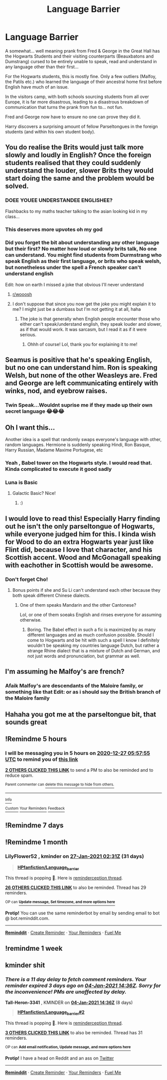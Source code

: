 #+TITLE: Language Barrier

* Language Barrier
:PROPERTIES:
:Author: RowanWinterlace
:Score: 284
:DateUnix: 1609022157.0
:DateShort: 2020-Dec-27
:FlairText: Prompt
:END:
A somewhat... well meaning prank from Fred & George in the Great Hall has the Hogwarts Students and their visiting counterparts (Beauxbatons and Dumstrang) cursed to be entirely unable to speak, read and understand in any language other than their first...

For the Hogwarts students, this is mostly fine. Only a few outliers (Malfoy, the Patils etc.) who learned the language of their ancestral home first before English have much of an issue.

In the visitors camp, with both schools sourcing students from all over Europe, it is far more disastrous, leading to a disastrous breakdown of communication that turns the prank from fun to... not fun.

Fred and George now have to ensure no one can prove they did it.

Harry discovers a surprising amount of fellow Parseltongues in the foreign students (and within his own student body).


** You do realise the Brits would just talk more slowly and loudly in English? Once the foreign students realised that they could suddenly understand the louder, slower Brits they would start doing the same and the problem would be solved.
:PROPERTIES:
:Author: Ch1pp
:Score: 153
:DateUnix: 1609037636.0
:DateShort: 2020-Dec-27
:END:

*** *DOEE YOUEE UNDERSTANDEE ENGLISHEE?*

Flashbacks to my maths teacher talking to the asian looking kid in my class...
:PROPERTIES:
:Author: HeirGaunt
:Score: 104
:DateUnix: 1609041267.0
:DateShort: 2020-Dec-27
:END:


*** This deserves more upvotes oh my god
:PROPERTIES:
:Author: badchoicesalways
:Score: 38
:DateUnix: 1609039957.0
:DateShort: 2020-Dec-27
:END:


*** Did you forget the bit about understanding any other language but their first? No matter how loud or slowly brits talk, No one can understand. You might find students from Durmstrang who speak English as their first language, or brits who speak welsh, but nonetheless under the spell a French speaker can't understand english

Edit: how on earth I missed a joke that obvious I'll never understand
:PROPERTIES:
:Author: Puzzled-You
:Score: 31
:DateUnix: 1609042922.0
:DateShort: 2020-Dec-27
:END:

**** [[/r/wooosh][r/wooosh]]
:PROPERTIES:
:Author: A_Pringles_Can95
:Score: 38
:DateUnix: 1609043195.0
:DateShort: 2020-Dec-27
:END:


**** I don't suppose that since you now get the joke you might explain it to me? I might just be a dumbass but I'm not getting it at all, haha
:PROPERTIES:
:Author: Tizzybell
:Score: 8
:DateUnix: 1609110808.0
:DateShort: 2020-Dec-28
:END:

***** The joke is that generally when English people encounter those who either can't speak/understand english, they speak louder and slower, as if that would work. It was sarcasm, but I read it as if it were serious.
:PROPERTIES:
:Author: Puzzled-You
:Score: 11
:DateUnix: 1609111883.0
:DateShort: 2020-Dec-28
:END:

****** Ohhh of course! Lol, thank you for explaining it to me!
:PROPERTIES:
:Author: Tizzybell
:Score: 7
:DateUnix: 1609111932.0
:DateShort: 2020-Dec-28
:END:


** Seamus is positive that he's speaking English, but no one can understand him. Ron is speaking Welsh, but none of the other Weasleys are. Fred and George are left communicating entirely with winks, nod, and eyebrow raises.
:PROPERTIES:
:Author: Solo_is_my_copliot
:Score: 104
:DateUnix: 1609047752.0
:DateShort: 2020-Dec-27
:END:

*** Twin Speak...Wouldnt suprise me if they made up their own secret language 😂😂😂
:PROPERTIES:
:Author: Queen_Ares
:Score: 9
:DateUnix: 1609527017.0
:DateShort: 2021-Jan-01
:END:


** Oh I want this...

Another idea is a spell that randomly swaps everyone's language with other, random languages. Hermione is suddenly speaking Hindi, Ron Basque, Harry Russian, Madame Maxime Portugese, etc
:PROPERTIES:
:Author: Avigorus
:Score: 97
:DateUnix: 1609035521.0
:DateShort: 2020-Dec-27
:END:

*** Yeah , Babel tower on the Hogwarts style. I would read that. Kinda complicated to execute it good sadly
:PROPERTIES:
:Author: TheGreatNemoNobody
:Score: 49
:DateUnix: 1609037728.0
:DateShort: 2020-Dec-27
:END:


*** Luna is Basic
:PROPERTIES:
:Author: HELLOOOOOOooooot
:Score: 9
:DateUnix: 1609154466.0
:DateShort: 2020-Dec-28
:END:

**** Galactic Basic? Nice!
:PROPERTIES:
:Author: Avigorus
:Score: 7
:DateUnix: 1609167656.0
:DateShort: 2020-Dec-28
:END:

***** :)
:PROPERTIES:
:Author: HELLOOOOOOooooot
:Score: 6
:DateUnix: 1609186988.0
:DateShort: 2020-Dec-28
:END:


** I would love to read this! Especially Harry finding out he isn't the only parseltongue of Hogwarts, while everyone judged him for this. I kinda wish for Wood to do an extra Hogwarts year just like Flint did, because I love that character, and his Scottish accent. Wood and McGonagall speaking with eachother in Scottish would be awesome.
:PROPERTIES:
:Author: bleeb90
:Score: 31
:DateUnix: 1609064414.0
:DateShort: 2020-Dec-27
:END:

*** Don't forget Cho!
:PROPERTIES:
:Author: Azara5
:Score: 9
:DateUnix: 1609138138.0
:DateShort: 2020-Dec-28
:END:

**** Bonus points if she and Su Li can't understand each other because they both speak different Chinese dialects.
:PROPERTIES:
:Author: bleeb90
:Score: 15
:DateUnix: 1609150826.0
:DateShort: 2020-Dec-28
:END:

***** One of them speaks Mandarin and the other Cantonese?

Lol, or one of them soeaks English and rinses everyone for assuming otherwise.
:PROPERTIES:
:Author: RowanWinterlace
:Score: 13
:DateUnix: 1609357902.0
:DateShort: 2020-Dec-30
:END:

****** Boring. The Babel effect in such a fic is maximized by as many different languages and as much confusion possible. Should I come to Hogwarts and be hit with such a spell I know I definitely wouldn't be speaking my countries language Dutch, but rather a strange Rhine dialect that is a mixture of Dutch and German, and not just words and pronunciation, but grammar as well.
:PROPERTIES:
:Author: bleeb90
:Score: 4
:DateUnix: 1609360784.0
:DateShort: 2020-Dec-31
:END:


** I'm assuming he Malfoy's are french?
:PROPERTIES:
:Author: HELLOOOOOOooooot
:Score: 15
:DateUnix: 1609072306.0
:DateShort: 2020-Dec-27
:END:

*** Afaik Malfoy's are descendants of the Maloire family, or something like that Edit: or as i should say the British branch of the Maloire family
:PROPERTIES:
:Author: Jurand20012
:Score: 7
:DateUnix: 1609140709.0
:DateShort: 2020-Dec-28
:END:


** Hahaha you got me at the parseltongue bit, that sounds great
:PROPERTIES:
:Author: Katelyn_R_Us
:Score: 38
:DateUnix: 1609041856.0
:DateShort: 2020-Dec-27
:END:


** !Remindme 5 hours
:PROPERTIES:
:Author: SwordDude3000
:Score: 3
:DateUnix: 1609030675.0
:DateShort: 2020-Dec-27
:END:

*** I will be messaging you in 5 hours on [[http://www.wolframalpha.com/input/?i=2020-12-27%2005:57:55%20UTC%20To%20Local%20Time][*2020-12-27 05:57:55 UTC*]] to remind you of [[https://np.reddit.com/r/HPfanfiction/comments/kkrie9/language_barrier/gh4efww/?context=3][*this link*]]

[[https://np.reddit.com/message/compose/?to=RemindMeBot&subject=Reminder&message=%5Bhttps%3A%2F%2Fwww.reddit.com%2Fr%2FHPfanfiction%2Fcomments%2Fkkrie9%2Flanguage_barrier%2Fgh4efww%2F%5D%0A%0ARemindMe%21%202020-12-27%2005%3A57%3A55%20UTC][*2 OTHERS CLICKED THIS LINK*]] to send a PM to also be reminded and to reduce spam.

^{Parent commenter can} [[https://np.reddit.com/message/compose/?to=RemindMeBot&subject=Delete%20Comment&message=Delete%21%20kkrie9][^{delete this message to hide from others.}]]

--------------

[[https://np.reddit.com/r/RemindMeBot/comments/e1bko7/remindmebot_info_v21/][^{Info}]]

[[https://np.reddit.com/message/compose/?to=RemindMeBot&subject=Reminder&message=%5BLink%20or%20message%20inside%20square%20brackets%5D%0A%0ARemindMe%21%20Time%20period%20here][^{Custom}]]
[[https://np.reddit.com/message/compose/?to=RemindMeBot&subject=List%20Of%20Reminders&message=MyReminders%21][^{Your Reminders}]]
[[https://np.reddit.com/message/compose/?to=Watchful1&subject=RemindMeBot%20Feedback][^{Feedback}]]
:PROPERTIES:
:Author: RemindMeBot
:Score: 2
:DateUnix: 1609030728.0
:DateShort: 2020-Dec-27
:END:


** !Remindme 7 days
:PROPERTIES:
:Author: MinecraHD
:Score: 1
:DateUnix: 1609030796.0
:DateShort: 2020-Dec-27
:END:


** !Remindme 1 month
:PROPERTIES:
:Author: LilyFlower52
:Score: 2
:DateUnix: 1609036282.0
:DateShort: 2020-Dec-27
:END:

*** *LilyFlower52* , kminder on [[https://www.reminddit.com/time?dt=2021-01-27%2002:31:22&reminder_id=8a8a998ffaae4e22be0b3ca871017853&subreddit=HPfanfiction][*27-Jan-2021 02:31Z*]] (31 days)

#+begin_quote
  [[/r/HPfanfiction/comments/kkrie9/language_barrier/gh4nor8/?context=3][*HPfanfiction/Language_barrier*]]
#+end_quote

This thread is popping 🍿. Here is [[https://np.reddit.com/r/RemindditReminders/comments/kkxxgq/HPfanfiction:%20Language_barrier][reminderception thread]].

[[https://reddit.com/message/compose/?to=remindditbot&subject=Reminder%20from%20Link&message=your_message%0Akminder%202021-01-27T02%3A31%3A22%0A%0A%0A%0A---Server%20settings%20below.%20Do%20not%20change---%0A%0Apermalink%21%20%2Fr%2FHPfanfiction%2Fcomments%2Fkkrie9%2Flanguage_barrier%2Fgh4nor8%2F][*26 OTHERS CLICKED THIS LINK*]] to also be reminded. Thread has 29 reminders.

^{OP can} [[https://www.reminddit.com/time?dt=2021-01-27%2002:31:22&reminder_id=8a8a998ffaae4e22be0b3ca871017853&subreddit=HPfanfiction][^{*Update message, Set timezone, and more options here*}]]

*Protip!* You can use the same reminderbot by email by sending email to bot @ bot.reminddit.com.

--------------

[[https://www.reminddit.com][*Reminddit*]] · [[https://reddit.com/message/compose/?to=remindditbot&subject=Reminder&message=your_message%0A%0Akminder%20time_or_time_from_now][Create Reminder]] · [[https://reddit.com/message/compose/?to=remindditbot&subject=List%20Of%20Reminders&message=listReminders%21][Your Reminders]] · [[https://paypal.me/reminddit][Fuel Me]]
:PROPERTIES:
:Author: remindditbot
:Score: 2
:DateUnix: 1609036313.0
:DateShort: 2020-Dec-27
:END:


** !remindme 1 week
:PROPERTIES:
:Author: AgeConstant7446
:Score: 1
:DateUnix: 1609037535.0
:DateShort: 2020-Dec-27
:END:


** kminder shit
:PROPERTIES:
:Author: Tall-Heron-3341
:Score: 1
:DateUnix: 1609079806.0
:DateShort: 2020-Dec-27
:END:

*** /There is a 11 day delay to fetch comment reminders. Your reminder expired 3 days ago on [[https://www.reminddit.com/time?dt=2021-01-04%2014:36:46&reminder_id=da87be7b572f43738697a6c23524250f&subreddit=HPfanfiction][*04-Jan-2021 14:36Z*]]. Sorry for the inconvenience! PMs are unaffected by delay./

*Tall-Heron-3341* , KMINDER on [[https://www.reminddit.com/time?dt=2021-01-04%2014:36:46&reminder_id=da87be7b572f43738697a6c23524250f&subreddit=HPfanfiction][*04-Jan-2021 14:36Z*]] (8 days)

#+begin_quote
  [[/r/HPfanfiction/comments/kkrie9/language_barrier/gh6rli0/?context=3][*HPfanfiction/Language_barrier#2*]]
#+end_quote

This thread is popping 🍿. Here is [[https://np.reddit.com/r/RemindditReminders/comments/kkxxgq/HPfanfiction:%20Language_barrier][reminderception thread]].

[[https://reddit.com/message/compose/?to=remindditbot&subject=Reminder%20from%20Link&message=your_message%0Akminder%202021-01-04T14%3A36%3A46%0A%0A%0A%0A---Server%20settings%20below.%20Do%20not%20change---%0A%0Apermalink%21%20%2Fr%2FHPfanfiction%2Fcomments%2Fkkrie9%2Flanguage_barrier%2Fgh6rli0%2F][*3 OTHERS CLICKED THIS LINK*]] to also be reminded. Thread has 31 reminders.

^{OP can} [[https://www.reminddit.com/time?dt=2021-01-04%2014:36:46&reminder_id=da87be7b572f43738697a6c23524250f&subreddit=HPfanfiction][^{*Add email notification, Update message, and more options here*}]]

*Protip!* I have a head on Reddit and an ass on [[https://twitter.com/remindditbot][Twitter]]

--------------

[[https://www.reminddit.com][*Reminddit*]] · [[https://reddit.com/message/compose/?to=remindditbot&subject=Reminder&message=your_message%0A%0Akminder%20time_or_time_from_now][Create Reminder]] · [[https://reddit.com/message/compose/?to=remindditbot&subject=List%20Of%20Reminders&message=listReminders%21][Your Reminders]] · [[https://paypal.me/reminddit][Fuel Me]]
:PROPERTIES:
:Author: remindditbot
:Score: 3
:DateUnix: 1609079828.0
:DateShort: 2020-Dec-27
:END:
